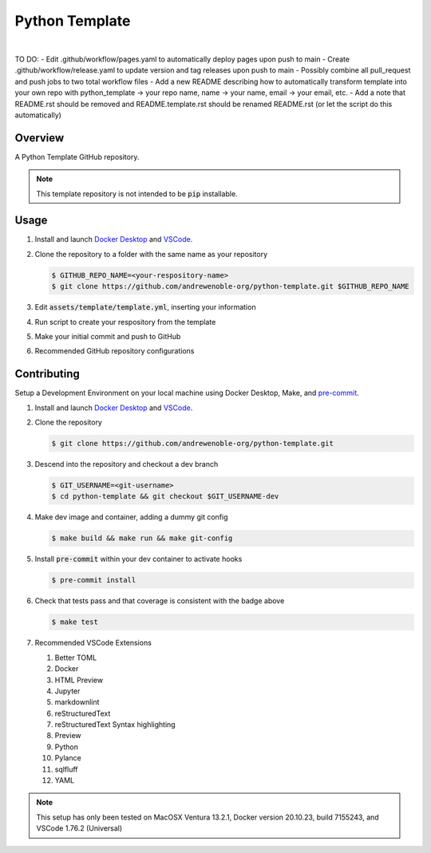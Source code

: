 ###############
Python Template
###############

.. image:: https://img.shields.io/badge/doc-latest-blue.svg
   :target: https://andrewenoble-org.github.io/python-template/
   :alt: Docs

.. image:: https://img.shields.io/badge/python-3.9%7C3.10-blue.svg
   :target: https://img.shields.io/badge/python-3.9%7C3.10-blue.svg
   :alt: Python Versions

.. image:: https://img.shields.io/pypi/l/tox?style=flat-square
   :target: https://opensource.org/licenses/MIT
   :alt: License

.. image:: https://img.shields.io/badge/Contributor%20Covenant-2.1-4baaaa.svg
   :target: https://www.contributor-covenant.org/version/2/1/code_of_conduct.html
   :alt: Code of Conduct

.. image:: assets/coverage/coverage.svg
   :target: https://github.com/andrewenoble-org/python-template/tree/main/assets
   :alt: Code Coverage

|

.. image:: https://github.com/andrewenoble-org/python-template/actions/workflows/test.yml/badge.svg
   :target: https://github.com/andrewenoble-org/python-template/actions/workflows/test.yml
   :alt: Tests

.. image:: https://github.com/andrewenoble-org/python-template/actions/workflows/pages.yml/badge.svg
   :target: https://github.com/andrewenoble-org/python-template/actions/workflows/pages.yml
   :alt: Docs

.. image:: https://github.com/andrewenoble-org/python-template/actions/workflows/lint.yml/badge.svg
   :target: https://github.com/andrewenoble-org/python-template/actions/workflows/lint.yml
   :alt: Lint

TO DO:
- Edit .github/workflow/pages.yaml to automatically deploy pages upon push to main
- Create .github/workflow/release.yaml to update version and tag releases upon push to main
- Possibly combine all pull_request and push jobs to two total workflow files
- Add a new README describing how to automatically transform template into your own repo with python_template -> your repo name, name -> your name, email -> your email, etc.
- Add a note that README.rst should be removed and README.template.rst should be renamed README.rst (or let the script do this automatically)

========
Overview
========

A Python Template GitHub repository.

.. note::
   This template repository is not intended to be :code:`pip` installable.

=====
Usage
=====

#. Install and launch
   `Docker Desktop <https://docs.docker.com/desktop/>`_ and
   `VSCode <https://code.visualstudio.com/download>`_.

#. Clone the repository to a folder with the same name as your repository

   .. code:: bash

      $ GITHUB_REPO_NAME=<your-respository-name>
      $ git clone https://github.com/andrewenoble-org/python-template.git $GITHUB_REPO_NAME

#. Edit :code:`assets/template/template.yml`, inserting your information

#. Run script to create your respository from the template

#. Make your initial commit and push to GitHub

#. Recommended GitHub repository configurations

============
Contributing
============

Setup a Development Environment on your local machine using Docker Desktop, Make, and
`pre-commit <https://pre-commit.com/>`_.

#. Install and launch
   `Docker Desktop <https://docs.docker.com/desktop/>`_ and
   `VSCode <https://code.visualstudio.com/download>`_.

#. Clone the repository

   .. code:: bash

      $ git clone https://github.com/andrewenoble-org/python-template.git

#. Descend into the repository and checkout a dev branch

   .. code:: bash

      $ GIT_USERNAME=<git-username>
      $ cd python-template && git checkout $GIT_USERNAME-dev

#. Make dev image and container, adding a dummy git config

   .. code:: bash

      $ make build && make run && make git-config

#. Install :code:`pre-commit` within your dev container to activate hooks

   .. code-block:: bash

      $ pre-commit install

#. Check that tests pass and that coverage is consistent with the badge above

   .. code-block:: bash

      $ make test

#. Recommended VSCode Extensions

   #. Better TOML
   #. Docker
   #. HTML Preview
   #. Jupyter
   #. markdownlint
   #. reStructuredText
   #. reStructuredText Syntax highlighting
   #. Preview
   #. Python
   #. Pylance
   #. sqlfluff
   #. YAML

.. note::
   This setup has only been tested on
   MacOSX Ventura 13.2.1,
   Docker version 20.10.23, build 7155243, and
   VSCode 1.76.2 (Universal)

